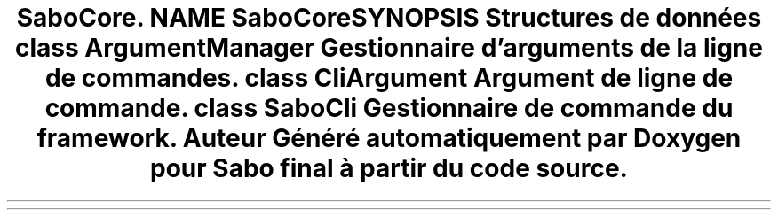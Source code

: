 .TH "SaboCore\Cli\Cli" 3 "Mardi 23 Juillet 2024" "Version 1.1.1" "Sabo final" \" -*- nroff -*-
.ad l
.nh
.SH NAME
SaboCore\Cli\Cli
.SH SYNOPSIS
.br
.PP
.SS "Structures de données"

.in +1c
.ti -1c
.RI "class \fBArgumentManager\fP"
.br
.RI "Gestionnaire d'arguments de la ligne de commandes\&. "
.ti -1c
.RI "class \fBCliArgument\fP"
.br
.RI "Argument de ligne de commande\&. "
.ti -1c
.RI "class \fBSaboCli\fP"
.br
.RI "Gestionnaire de commande du framework\&. "
.in -1c
.SH "Auteur"
.PP 
Généré automatiquement par Doxygen pour Sabo final à partir du code source\&.
